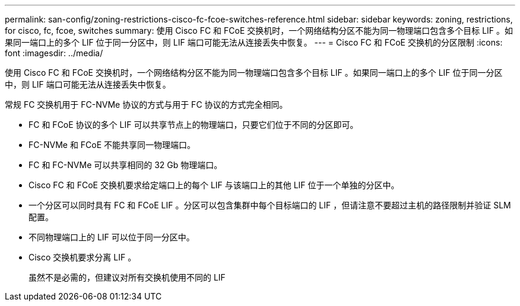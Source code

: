 ---
permalink: san-config/zoning-restrictions-cisco-fc-fcoe-switches-reference.html 
sidebar: sidebar 
keywords: zoning, restrictions, for cisco, fc, fcoe, switches 
summary: 使用 Cisco FC 和 FCoE 交换机时，一个网络结构分区不能为同一物理端口包含多个目标 LIF 。如果同一端口上的多个 LIF 位于同一分区中，则 LIF 端口可能无法从连接丢失中恢复。 
---
= Cisco FC 和 FCoE 交换机的分区限制
:icons: font
:imagesdir: ../media/


[role="lead"]
使用 Cisco FC 和 FCoE 交换机时，一个网络结构分区不能为同一物理端口包含多个目标 LIF 。如果同一端口上的多个 LIF 位于同一分区中，则 LIF 端口可能无法从连接丢失中恢复。

常规 FC 交换机用于 FC-NVMe 协议的方式与用于 FC 协议的方式完全相同。

* FC 和 FCoE 协议的多个 LIF 可以共享节点上的物理端口，只要它们位于不同的分区即可。
* FC-NVMe 和 FCoE 不能共享同一物理端口。
* FC 和 FC-NVMe 可以共享相同的 32 Gb 物理端口。
* Cisco FC 和 FCoE 交换机要求给定端口上的每个 LIF 与该端口上的其他 LIF 位于一个单独的分区中。
* 一个分区可以同时具有 FC 和 FCoE LIF 。分区可以包含集群中每个目标端口的 LIF ，但请注意不要超过主机的路径限制并验证 SLM 配置。
* 不同物理端口上的 LIF 可以位于同一分区中。
* Cisco 交换机要求分离 LIF 。
+
虽然不是必需的，但建议对所有交换机使用不同的 LIF


